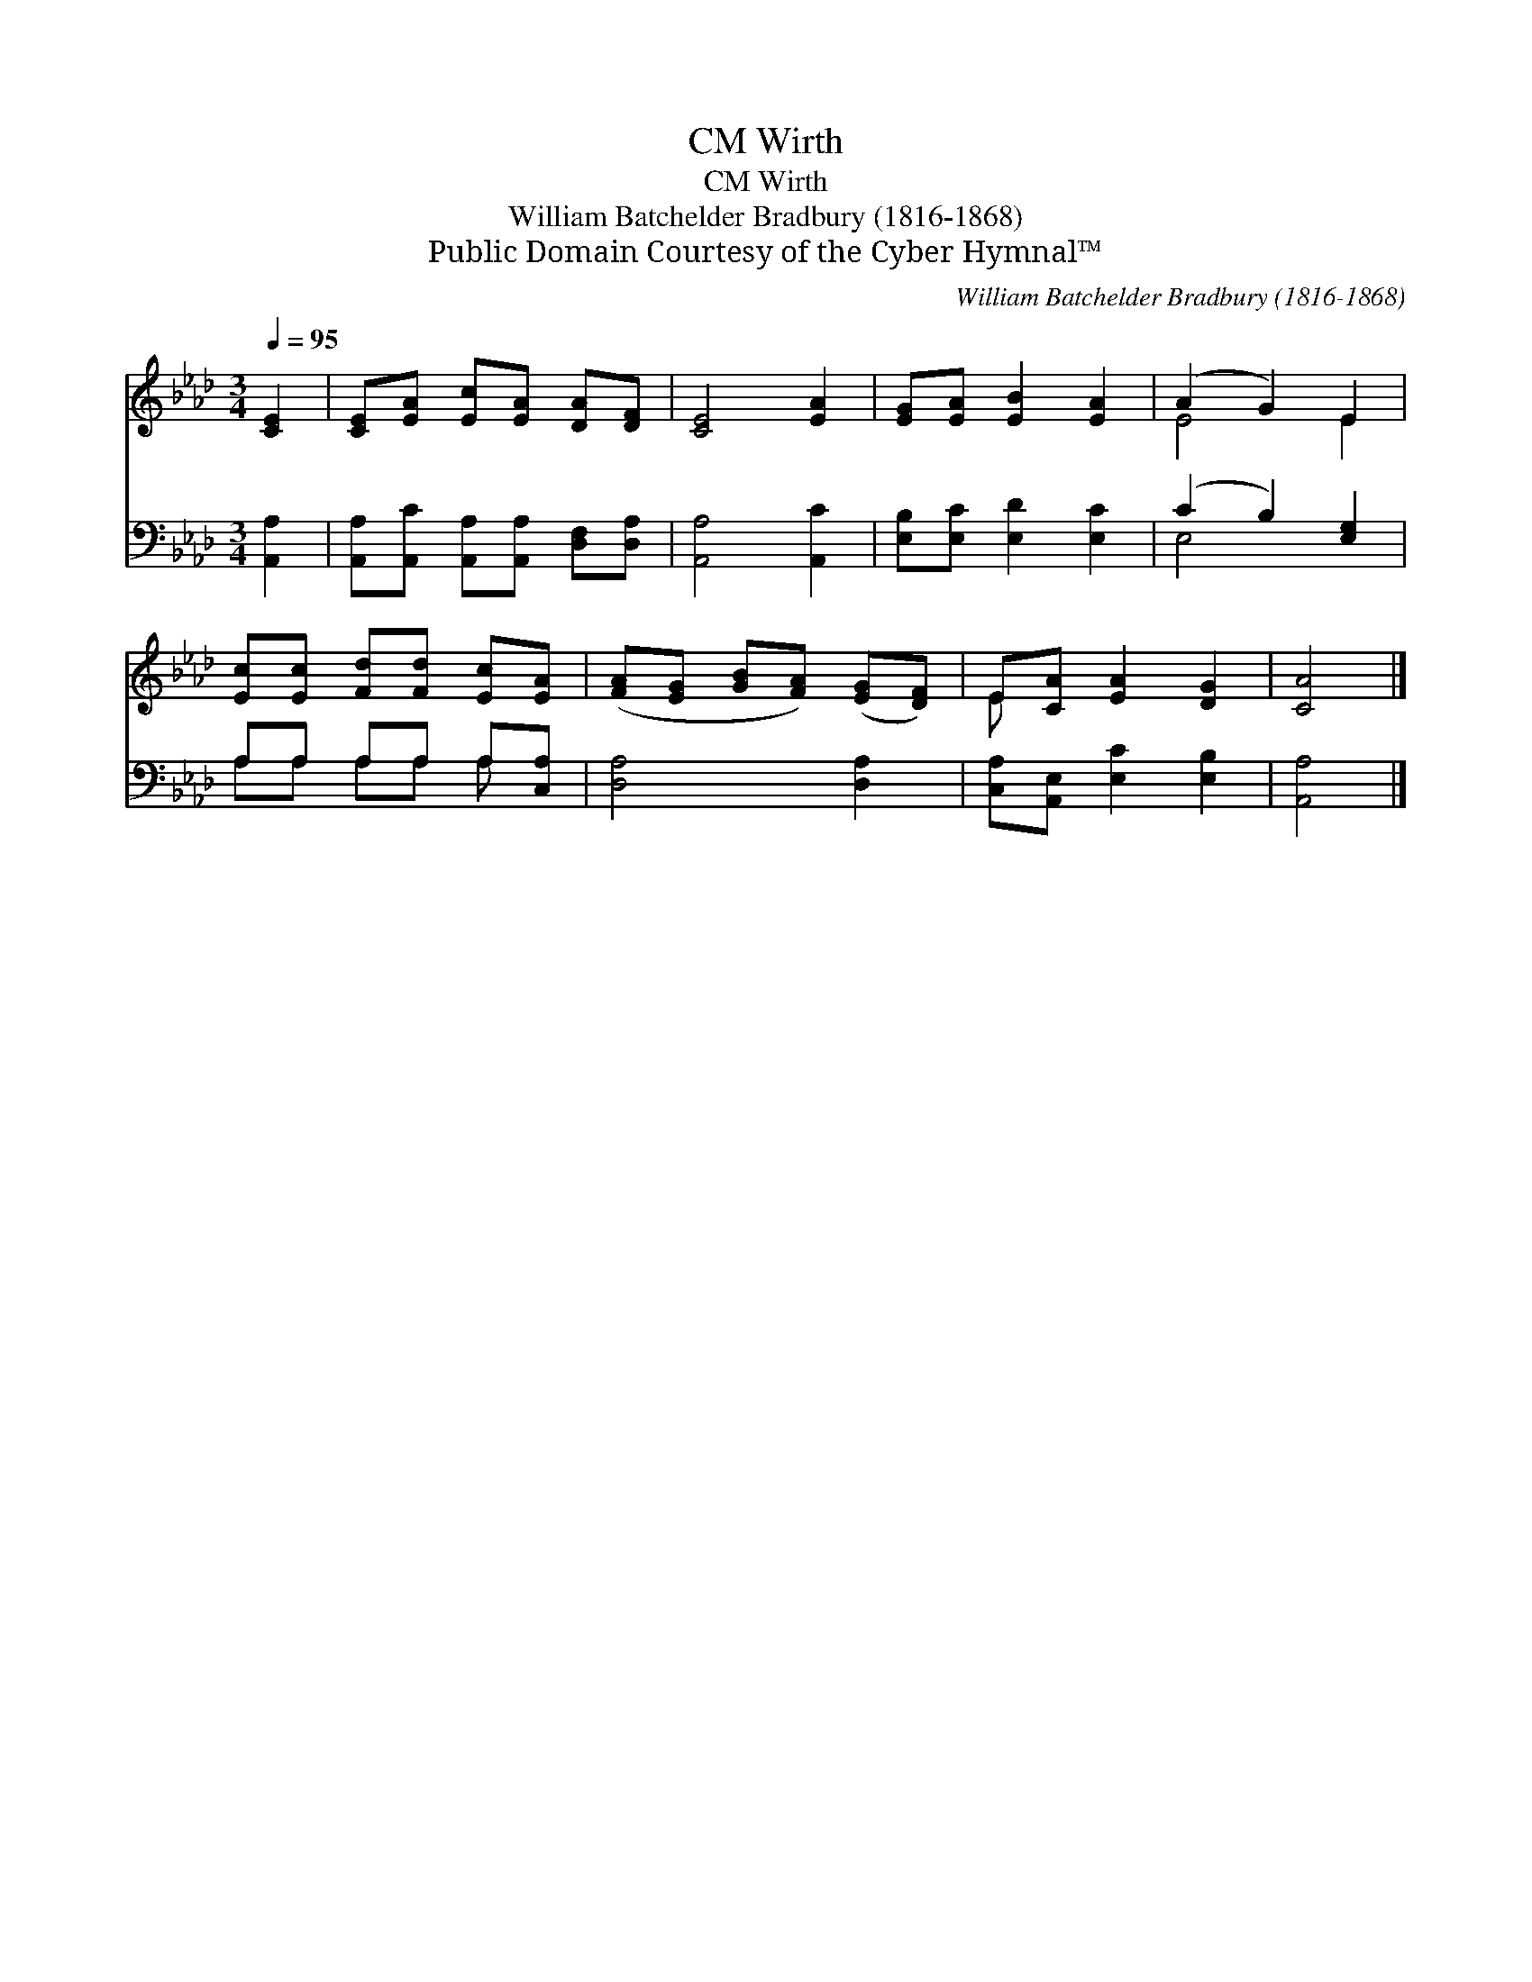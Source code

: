 X:1
T:Wirth, CM
T:Wirth, CM
T:William Batchelder Bradbury (1816-1868)
T:Public Domain Courtesy of the Cyber Hymnal™
C:William Batchelder Bradbury (1816-1868)
Z:Public Domain
Z:Courtesy of the Cyber Hymnal™
%%score ( 1 2 ) ( 3 4 )
L:1/8
Q:1/4=95
M:3/4
K:Ab
V:1 treble 
V:2 treble 
V:3 bass 
V:4 bass 
V:1
 [CE]2 | [CE][EA] [Ec][EA] [DA][DF] | [CE]4 [EA]2 | [EG][EA] [EB]2 [EA]2 | (A2 G2) E2 | %5
 [Ec][Ec] [Fd][Fd] [Ec][EA] | ([FA][EG] [GB][FA]) ([EG][DF]) | E[CA] [EA]2 [DG]2 | [CA]4 |] %9
V:2
 x2 | x6 | x6 | x6 | E4 E2 | x6 | x6 | E x5 | x4 |] %9
V:3
 [A,,A,]2 | [A,,A,][A,,C] [A,,A,][A,,A,] [D,F,][D,A,] | [A,,A,]4 [A,,C]2 | %3
 [E,B,][E,C] [E,D]2 [E,C]2 | (C2 B,2) [E,G,]2 | A,A, A,A, A,[C,A,] | [D,A,]4 [D,A,]2 | %7
 [C,A,][A,,E,] [E,C]2 [E,B,]2 | [A,,A,]4 |] %9
V:4
 x2 | x6 | x6 | x6 | E,4 x2 | A,A, A,A, A, x | x6 | x6 | x4 |] %9


